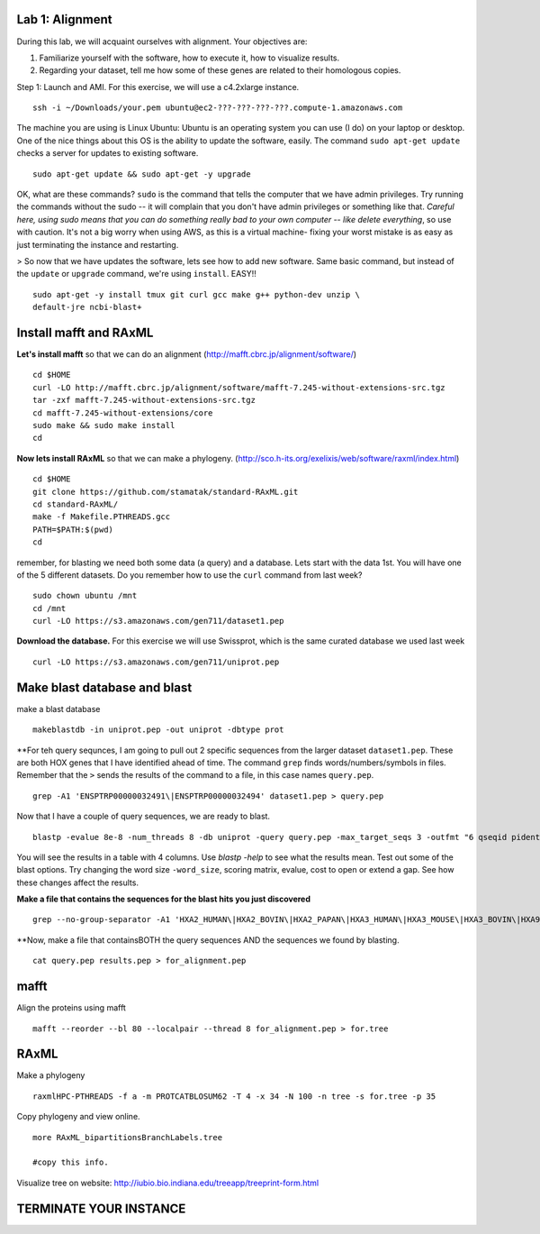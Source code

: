 ===================
Lab 1: Alignment
===================

During this lab, we will acquaint ourselves with alignment. Your objectives are:



1. Familiarize yourself with the software, how to execute it, how to visualize results.

2. Regarding your dataset, tell me how some of these genes are related to their homologous copies.



Step 1: Launch and AMI. For this exercise, we will use a c4.2xlarge instance.

::

	ssh -i ~/Downloads/your.pem ubuntu@ec2-???-???-???-???.compute-1.amazonaws.com



The machine you are using is Linux Ubuntu: Ubuntu is an operating system you can use (I do) on your laptop or desktop. One of the nice things about this OS is the ability to update the software, easily.  The command ``sudo apt-get update`` checks a server for updates to existing software.

::

	sudo apt-get update && sudo apt-get -y upgrade


OK, what are these commands?  ``sudo`` is the command that tells the computer that we have admin privileges. Try running the commands without the sudo -- it will complain that you don't have admin privileges or something like that. *Careful here, using sudo means that you can do something really bad to your own computer -- like delete everything*, so use with caution. It's not a big worry when using AWS, as this is a virtual machine- fixing your worst mistake is as easy as just terminating the instance and restarting.



> So now that we have updates the software, lets see how to add new software. Same basic command, but instead of the ``update`` or ``upgrade`` command, we're using ``install``. EASY!!

::

	sudo apt-get -y install tmux git curl gcc make g++ python-dev unzip \
        default-jre ncbi-blast+



=======================
Install mafft and RAxML
=======================

**Let's install mafft** so that we can do an alignment (http://mafft.cbrc.jp/alignment/software/)

::

    cd $HOME
    curl -LO http://mafft.cbrc.jp/alignment/software/mafft-7.245-without-extensions-src.tgz
    tar -zxf mafft-7.245-without-extensions-src.tgz
    cd mafft-7.245-without-extensions/core
    sudo make && sudo make install
    cd

**Now lets install RAxML** so that we can make a phylogeny. (http://sco.h-its.org/exelixis/web/software/raxml/index.html)

::

    cd $HOME
    git clone https://github.com/stamatak/standard-RAxML.git
    cd standard-RAxML/
    make -f Makefile.PTHREADS.gcc
    PATH=$PATH:$(pwd)
    cd



remember, for blasting we need both some data (a query) and a database. Lets start with the data 1st. You will have one of the 5 different datasets. Do you remember how to use the ``curl`` command from last week?

::

    sudo chown ubuntu /mnt
    cd /mnt
    curl -LO https://s3.amazonaws.com/gen711/dataset1.pep



**Download the database.** For this exercise we will use Swissprot, which is the same curated database we used last week 

::

  curl -LO https://s3.amazonaws.com/gen711/uniprot.pep


=============================
Make blast database and blast
=============================



make a blast database

::

  makeblastdb -in uniprot.pep -out uniprot -dbtype prot

**For teh query sequnces, I am going to pull out 2 specific sequences from the larger dataset ``dataset1.pep``. These are both HOX genes that I have identified ahead of time. The command ``grep`` finds words/numbers/symbols in files. Remember that the ``>`` sends the results of the command to a file, in this case names ``query.pep``.   

::

  grep -A1 'ENSPTRP00000032491\|ENSPTRP00000032494' dataset1.pep > query.pep

Now that I have a couple of query sequences, we are ready to blast.

::

  blastp -evalue 8e-8 -num_threads 8 -db uniprot -query query.pep -max_target_seqs 3 -outfmt "6 qseqid pident evalue stitle"

You will see the results in a table with 4 columns. Use `blastp -help` to see what the results mean. Test out some of the blast options. Try changing the word size ``-word_size``, scoring matrix, evalue, cost to open or extend a gap. See how these changes affect the results.

**Make a file that contains the sequences for the blast hits you just discovered**


::

  grep --no-group-separator -A1 'HXA2_HUMAN\|HXA2_BOVIN\|HXA2_PAPAN\|HXA3_HUMAN\|HXA3_MOUSE\|HXA3_BOVIN\|HXA9_HUMAN' uniprot.pep > results.pep


**Now, make a file that containsBOTH  the query sequences AND the sequences we found by blasting.

::

  cat query.pep results.pep > for_alignment.pep

=====
mafft
=====

Align the proteins using mafft

::

  mafft --reorder --bl 80 --localpair --thread 8 for_alignment.pep > for.tree

=====
RAxML
=====

Make a phylogeny

::

  raxmlHPC-PTHREADS -f a -m PROTCATBLOSUM62 -T 4 -x 34 -N 100 -n tree -s for.tree -p 35

Copy phylogeny and view online.

::

	more RAxML_bipartitionsBranchLabels.tree

	#copy this info.

Visualize tree on website: http://iubio.bio.indiana.edu/treeapp/treeprint-form.html

===============================================
TERMINATE YOUR INSTANCE
===============================================
